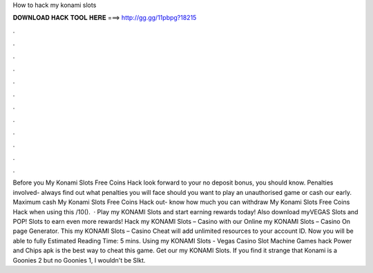 How to hack my konami slots

𝐃𝐎𝐖𝐍𝐋𝐎𝐀𝐃 𝐇𝐀𝐂𝐊 𝐓𝐎𝐎𝐋 𝐇𝐄𝐑𝐄 ===> http://gg.gg/11pbpg?18215

.

.

.

.

.

.

.

.

.

.

.

.

Before you My Konami Slots Free Coins Hack look forward to your no deposit bonus, you should know. Penalties involved- always find out what penalties you will face should you want to play an unauthorised game or cash our early. Maximum cash My Konami Slots Free Coins Hack out- know how much you can withdraw My Konami Slots Free Coins Hack when using this /10().  · Play my KONAMI Slots and start earning rewards today! Also download myVEGAS Slots and POP! Slots to earn even more rewards! Hack my KONAMI Slots – Casino with our Online my KONAMI Slots – Casino On page Generator. This my KONAMI Slots – Casino Cheat will add unlimited resources to your account ID. Now you will be able to fully Estimated Reading Time: 5 mins. Using my KONAMI Slots - Vegas Casino Slot Machine Games hack Power and Chips apk is the best way to cheat this game. Get our my KONAMI Slots. If you find it strange that Konami is a Goonies 2 but no Goonies 1, I wouldn't be Slkt.